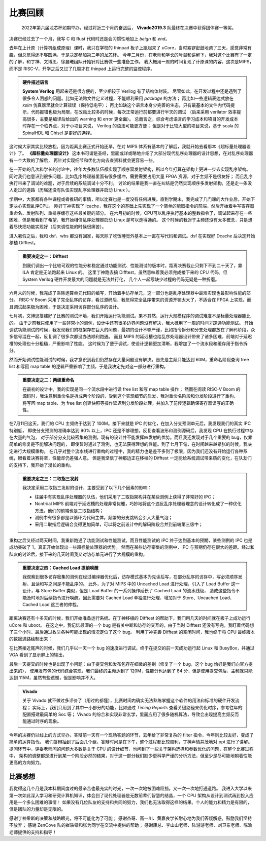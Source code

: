 ---------
比赛回顾
---------

    2022年第六届龙芯杯如期举办，经过将近三个月的奋战后， **Vivado2019.3** 队最终在决赛中获得团体赛一等奖。


决赛已经过去了一个月，我写 C 和 Rust 代码时还是会习惯性地加上 `beign` 和 `end`。

去年在上计原（计算机组成原理）课时，我只在学校的 thinpad 板子上跑起来了 uCore，当时紧锣密鼓地调了三天，感觉非常有趣，但总觉得还不够圆满，于是决定参加第二年的龙芯杯。
今年二月份，在老师和学长的号召和讲解下，我对这个比赛有了一定的了解，和丁神、文博思、徐晨曦组队开始针对比赛做一些准备工作。
我大概用一周的时间复现了计原课的内容，这次是MIPS，而不是 RISC-V，开学之后又过了几周才在 thinpad 上运行完整的监控程序。

.. admonition:: 硬件描述语言

    **System Verilog** 用起来还是很方便的，至少相较于 Verilog 有了结构体封装。
    尽管如此，在开发过程中还是遇到了很多令人困惑的问题。比如无法跨文件定义过程，不能顺利采用 `package` 的方法；
    再比如一些逻辑表达式放在 `xsim` 仿真器里就会计算错误（保持低电平）；
    再比如缺这个语言本身少完善的生态，只有最基本的文件内代码提示，代码报错也极为局限，在改动比较多的时候，每次正常运行前都要进行半天的调试
    （后来采用 verilator 效率提高很多，主要是编译后给出的 warning 和 error 更全面）。
    总而言之，综合考虑语言的学习成本和项目的开发成本时存在一个临界点，对于小项目来说， Verilog 的语法可能更方便；
    但是对于比较大型的项目来说，基于 scala 的 SpinalHDL 和 Chisel 是更好的选择。

这时候大家其实比较放松，因为距离比赛正式开始还早，在对 MIPS 体系有基本的了解后，我就开始去看那本《超标量处理器设计》了。
**《超标量处理器设计》** 这本书可谓是圣经，里面或详或略地介绍了大部分现代乱序处理器的设计思想，在对乱序处理器有一个大致的了解后，
再针对实现细节和优化方向去查资料就会更容易一些。

在一开始的几次和学长的讨论中，往年大多数队伍都实现了顺序双发射架构，所以今年打算在架构上更进一步去实现乱序架构。
同时我们也意识到很多问题，比如乱序处理器里面有很多缓冲，需要需要占用大量 FPGA 资源，对于主频不是很友好；
而且乱序执行带来了调试的难题，对于后续的系统调试十分不利。
讨论的结果是我一直在纠结是仍然实现顺序多发射架构，还是走一条没人走过的道路（历届还没有队伍实现乱序处理器并启动 Linux ）。

学期中，大家都有各种课程或者推研的事情，所以比赛也是一度没有任何进展。直到学期末，我完成了几门课的大作业后，开始下定决心实现乱序CPU。
刚好丁神实现了 Icache，我在这个的基础上先实现了一个简单的能取指令的前端，然后开始着手写寄存器重命名、发射队列、重排序缓存这些最关键的部分。
在六月初的时候，CPU可以乱序执行基本的整数指令了，调试起来存在一些困难，但是我看到了希望，我开始相信乱序处理器启动 Linux 是可以走得通的。
这个时候的我对于主频还没有太多概念，只是想着尽快把功能实现好（后来调性能的时候很痛苦）。

进入暑假之后，我和 dsf、wbs 都没有回家，每天除了吃饭睡觉外基本上一直在写代码和调试。dsf 在实现好 Dcache 后决定开始移植 Difftest。

.. admonition:: 重要决定之一：Difftest

    到我们调出一个比较可观的性能分和稳定通过功能测试、性能测试的版本时，距离决赛截止只剩下不到二十天了，靠 ILA 肯定是无法跑起来 Linux 的。
    这里丁神跑去搞 Difftest，虽然意味着我必须完成接下来的 CPU 代码，但 System Verilog 硬件开发最大的问题就是无法并行化，
    几个人一起写缺少过程的代码无疑是一种折磨。

六月末的时候，我完成了乘除运算单元代码的编写，开始着手访存单元，这一部分也是乱序处理器中最难实现也最影响性能的部分。
RISC-V Boom 采用了完全乱序的访存，看过源码后，我觉得完全乱序带来的资源开销太大了，不适合在 FPGA 上实现，而且调试起来极为困难，于是决定采用访存部分乱序的设计。


七月初，文博思搭建好了比赛的测试环境，我们开始运行功能测试。果不其然，运行大规模程序的调试难度不是标量处理器能比的。
由于之前我只使用了一些非常小的测例，设计中还有很多边界问题没有解决，我大概用了一周的时间才跑通功能测试。
开始调试功能测试的时候，我发现我们的框架存在巨大的问题，最初的设计不够严谨，比如指令拆分和分支处理都放在了解码阶段，众多信号混在一起，反复调了很多次都没办法顺利跑通。
而且 MIPS 的延迟槽也给乱序处理器设计带来了诸多困难，前端对于延迟槽的处理也十分粗糙，严重影响了性能。
这时候为了便于调试，使设计逻辑更加清晰，我增加了一个流水段和缓存用于指令拆分。

然而开始调试性能测试的时候，我才意识到我们仍然存在大量问题没有解决。首先是主频只能达到 60M，重命名阶段查询 free list 和写回 map table 的逻辑严重影响了主频，于是我决定先对这一部分进行重构。

.. admonition:: 重要决定之二：两级重命名

    在最初的设计中，我的实现是同一个流水段中进行读 free list 和写 map table 操作；
    然而在阅读 RISC-V Boom 的源码时，我注意到重命名是拆成两个阶段的，受到这个实现细节的启发，我对重命名阶段和分发阶段进行了重构，
    将写回 map table、为 free list 创建快照等操作延迟到分发阶段处理，并加入了前传逻辑确保寄存器读写的正确性。

在7月11日这天，我们的 CPU 主频终于达到了 100M。接下来就是 IPC 的优化，在加入分支预测单元后，我发现我们的真实 IPC 特别低，
即使分支预测的准确率达到 90% 以上，IPC 还是不够理想。反复查看波形和测例源码后，我发现 CPU 在执行过程中存在大量的气泡，
对于部分分支比较密集的测例，现有的设计并不能发挥四发射的优势。而且我还发现对于几个重要的 bug，仅靠简单的修复是不能解决问题的，
即使暂时通过了测例，也无法获得理想的性能。到了七月下旬，在时间越来越紧张的时候，我决定进行大规模重构。
在几乎对整个流水线进行重构的过程中，我的精力也是差不多到了极限，因为我们还没有开始运行各种系统，眼看着决赛将至，性能却仍差强人意。
但是我坚信丁神那边正在移植的 Difftest 一定能给系统调试带来质的变化，在队友们的支持下，我开始了漫长的重构。

.. admonition:: 重要决定之三：二取指三发射

    我决定采用二取指三发射的设计，主要受到了以下几个因素的影响：

    - 往届中有实现乱序处理器的队伍，他们采用了二取指架构并在某些测例上获得了非常好的 IPC；
    - Nontriial MIPS 前端对于延迟槽的处理非常优雅，巧妙地将这个违反乱序处理器理念的设计转化成了一种优化方法。他们的前端也是二取指结构；
    - 测例中有很多都是以循环为代码主体，频繁的分支跳转会引入大量气泡；
    - 采用二取指后逻辑会变得更加简单，可以将之前设计中的解码阶段合并到前端第三级中；

重构之后又经过两天时间，我重新跑通了功能测试和性能测试，而且性能测试的 IPC 终于达到基本的预期，某些测例的 IPC 也是成功突破了 1，真正开始体现出一些超标量处理器的优势。
然而在某些访存密集的测例中，IPC 与预期仍存在很大的差距。经过和队友的讨论后，接下来的几天时间我又对访存单元进行了大规模的重构。

.. admonition:: 重要决定之四：Cached Load 提前唤醒

    我观察到很多访存密集的测例在经过编译器优化后，访存模式基本为先读后写，在部分乱序的访存中，写必须顺序发射，且读和写之间是不能乱序的。
    此外，为了对 MIPS 中的 Uncached Load 进行处理，引入了 Load Buffer 这一设计，与 Store Buffer 类似，但是 Load Buffer 的一系列操作延长了 Cached Load 的流水线级，
    造成这些指令不能及时地对后续指令进行唤醒。因此需要对 Cached Load 单独进行处理，增加对于 Store、Uncached Load、Cached Load 这三者的仲裁。

距离决赛还有十多天的时候，我们开始准备运行系统。在丁神移植的 Difftest 的帮助下，我们用几天的时间就在板子上成功运行 uCore 和 uboot。
在这之中，我记忆最深的一个 bug 是有关中断和访存的交互的，由于当时 Difftest 还没有写完，我盯着代码想了三个小时，最后通过枚举各种可能出现的情况定位了这个 bug。
利用丁神完善 Difftest 的空闲时间，我也终于将 CPU 最终版本的数据通路绘制出来：

.. image:: ../_static/datapath.png

在比赛接近尾声的时候，我们几乎以一天一个 bug 的速度进行调试，终于在提交的前一天成功运行起 Linux 和 BusyBox，并通过 VGA 看到了显示屏上的输出。

.. image:: ../_static/run_linux.jpg
    :scale: 25%
    :align: center

最后一天提交的时候也是出现了小问题：由于提交包和发布包存在细微的差别（修复了一个 bug，这个 bug 恰好是我们向官方提出来的），
使用发布包的代码综合实现，我们最终的主频达到了 120M，性能分也达到了 84 分，但是使用提交包后，主频就只能达到 115M，虽然有些遗憾，但是影响并不大。

.. admonition:: Vivado

    关于 Vivado 就不做过多评价了（用过的都懂），比赛时间内确实无法熟练掌握这个软件的用法和标准的硬件开发流程；
    实际上，我们只用到了其中一小部分的功能，比如通过 `Timing Reports` 查看关键路径来优化时序，参考往年的配置搭建最简单的 Soc 等；
    Vivado 的综合和实现非常玄学，里面应用了很多随机算法，导致会出现提高主频反而能通过时序的现象。

今年的决赛仍以线上的方式举办，答辩前一天有一个现场答题的环节，去年给了非常复杂的 filter 指令，今年则比较友好，变成了简单的运算指令。
我们答辩抽到了后面几个组，答辩时间是在下午，整个过程都比较顺利，丁神声情并茂地对 ppt 进行了讲解。
提问环节中，评委老师问的问题大多数是关于 CPU 的设计细节，也问到了一些关于架构选择和参数优化的问题，在整个比赛过程中，
架构的调整都是进行到某一个阶段必然的结果，对于这一部分我们缺少更科学严谨的分析方法，但至少是尽可能地朝着性能更高的方向努力。

=========
比赛感想
=========

我觉得这几个月是我本科期间度过的最辛苦也最充实的时光，一次一次地被困难阻挡，又一次一次地打通道路。
我进入大学以来第一次如此深入学习和研究计算机知识，体会到了现代处理器是无数前辈们智慧的结晶，一个 CPU 架构从设计到测试再到投入应用是一个多么困难的事情！
如果没有几位队友的支持和共同的努力，我们也无法取得这样的结果。个人的能力和精力是有限的，但是团队的力量却是无限的。

感谢丁神果断的决策和战略眼光，将不可能化为了可能；
感谢杰哥、高一川、黄嘉良学长耐心地为我们答疑解惑，鼓励我们坚持不放弃；
感谢 ZenCove 队的崔轶锴和张为同学在交流中提供的帮助；
感谢康总、李山山老师、陆游游老师、刘卫东老师、陈渝老师提供的支持和指导！